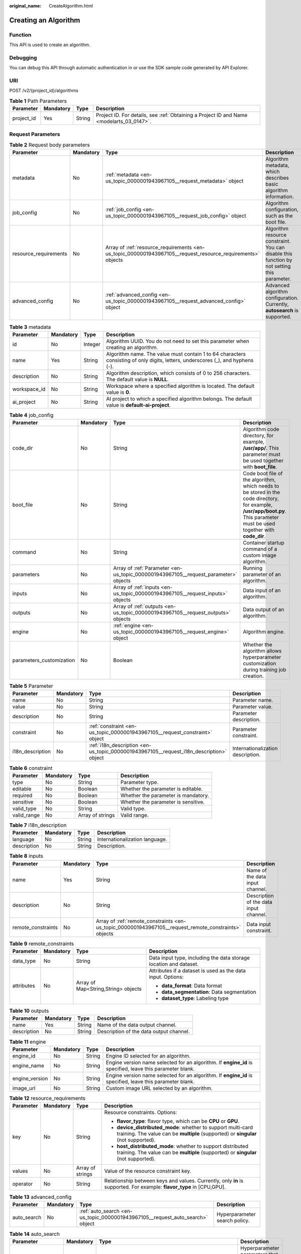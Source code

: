 :original_name: CreateAlgorithm.html

.. _CreateAlgorithm:

Creating an Algorithm
=====================

Function
--------

This API is used to create an algorithm.

Debugging
---------

You can debug this API through automatic authentication in or use the SDK sample code generated by API Explorer.

URI
---

POST /v2/{project_id}/algorithms

.. table:: **Table 1** Path Parameters

   +------------+-----------+--------+------------------------------------------------------------------------------------------+
   | Parameter  | Mandatory | Type   | Description                                                                              |
   +============+===========+========+==========================================================================================+
   | project_id | Yes       | String | Project ID. For details, see :ref:`Obtaining a Project ID and Name <modelarts_03_0147>`. |
   +------------+-----------+--------+------------------------------------------------------------------------------------------+

Request Parameters
------------------

.. table:: **Table 2** Request body parameters

   +-----------------------+-----------+-------------------------------------------------------------------------------------------------------------+---------------------------------------------------------------------------------------------+
   | Parameter             | Mandatory | Type                                                                                                        | Description                                                                                 |
   +=======================+===========+=============================================================================================================+=============================================================================================+
   | metadata              | No        | :ref:`metadata <en-us_topic_0000001943967105__request_metadata>` object                                     | Algorithm metadata, which describes basic algorithm information.                            |
   +-----------------------+-----------+-------------------------------------------------------------------------------------------------------------+---------------------------------------------------------------------------------------------+
   | job_config            | No        | :ref:`job_config <en-us_topic_0000001943967105__request_job_config>` object                                 | Algorithm configuration, such as the boot file.                                             |
   +-----------------------+-----------+-------------------------------------------------------------------------------------------------------------+---------------------------------------------------------------------------------------------+
   | resource_requirements | No        | Array of :ref:`resource_requirements <en-us_topic_0000001943967105__request_resource_requirements>` objects | Algorithm resource constraint. You can disable this function by not setting this parameter. |
   +-----------------------+-----------+-------------------------------------------------------------------------------------------------------------+---------------------------------------------------------------------------------------------+
   | advanced_config       | No        | :ref:`advanced_config <en-us_topic_0000001943967105__request_advanced_config>` object                       | Advanced algorithm configuration. Currently, **autosearch** is supported.                   |
   +-----------------------+-----------+-------------------------------------------------------------------------------------------------------------+---------------------------------------------------------------------------------------------+

.. _en-us_topic_0000001943967105__request_metadata:

.. table:: **Table 3** metadata

   +--------------+-----------+---------+---------------------------------------------------------------------------------------------------------------------------------+
   | Parameter    | Mandatory | Type    | Description                                                                                                                     |
   +==============+===========+=========+=================================================================================================================================+
   | id           | No        | Integer | Algorithm UUID. You do not need to set this parameter when creating an algorithm.                                               |
   +--------------+-----------+---------+---------------------------------------------------------------------------------------------------------------------------------+
   | name         | Yes       | String  | Algorithm name. The value must contain 1 to 64 characters consisting of only digits, letters, underscores (_), and hyphens (-). |
   +--------------+-----------+---------+---------------------------------------------------------------------------------------------------------------------------------+
   | description  | No        | String  | Algorithm description, which consists of 0 to 256 characters. The default value is **NULL**.                                    |
   +--------------+-----------+---------+---------------------------------------------------------------------------------------------------------------------------------+
   | workspace_id | No        | String  | Workspace where a specified algorithm is located. The default value is **0**.                                                   |
   +--------------+-----------+---------+---------------------------------------------------------------------------------------------------------------------------------+
   | ai_project   | No        | String  | AI project to which a specified algorithm belongs. The default value is **default-ai-project**.                                 |
   +--------------+-----------+---------+---------------------------------------------------------------------------------------------------------------------------------+

.. _en-us_topic_0000001943967105__request_job_config:

.. table:: **Table 4** job_config

   +--------------------------+-----------+-------------------------------------------------------------------------------------+-----------------------------------------------------------------------------------------------------------------------------------------------------------------------------+
   | Parameter                | Mandatory | Type                                                                                | Description                                                                                                                                                                 |
   +==========================+===========+=====================================================================================+=============================================================================================================================================================================+
   | code_dir                 | No        | String                                                                              | Algorithm code directory, for example, **/usr/app/**. This parameter must be used together with **boot_file**.                                                              |
   +--------------------------+-----------+-------------------------------------------------------------------------------------+-----------------------------------------------------------------------------------------------------------------------------------------------------------------------------+
   | boot_file                | No        | String                                                                              | Code boot file of the algorithm, which needs to be stored in the code directory, for example, **/usr/app/boot.py**. This parameter must be used together with **code_dir**. |
   +--------------------------+-----------+-------------------------------------------------------------------------------------+-----------------------------------------------------------------------------------------------------------------------------------------------------------------------------+
   | command                  | No        | String                                                                              | Container startup command of a custom image algorithm.                                                                                                                      |
   +--------------------------+-----------+-------------------------------------------------------------------------------------+-----------------------------------------------------------------------------------------------------------------------------------------------------------------------------+
   | parameters               | No        | Array of :ref:`Parameter <en-us_topic_0000001943967105__request_parameter>` objects | Running parameter of an algorithm.                                                                                                                                          |
   +--------------------------+-----------+-------------------------------------------------------------------------------------+-----------------------------------------------------------------------------------------------------------------------------------------------------------------------------+
   | inputs                   | No        | Array of :ref:`inputs <en-us_topic_0000001943967105__request_inputs>` objects       | Data input of an algorithm.                                                                                                                                                 |
   +--------------------------+-----------+-------------------------------------------------------------------------------------+-----------------------------------------------------------------------------------------------------------------------------------------------------------------------------+
   | outputs                  | No        | Array of :ref:`outputs <en-us_topic_0000001943967105__request_outputs>` objects     | Data output of an algorithm.                                                                                                                                                |
   +--------------------------+-----------+-------------------------------------------------------------------------------------+-----------------------------------------------------------------------------------------------------------------------------------------------------------------------------+
   | engine                   | No        | :ref:`engine <en-us_topic_0000001943967105__request_engine>` object                 | Algorithm engine.                                                                                                                                                           |
   +--------------------------+-----------+-------------------------------------------------------------------------------------+-----------------------------------------------------------------------------------------------------------------------------------------------------------------------------+
   | parameters_customization | No        | Boolean                                                                             | Whether the algorithm allows hyperparameter customization during training job creation.                                                                                     |
   +--------------------------+-----------+-------------------------------------------------------------------------------------+-----------------------------------------------------------------------------------------------------------------------------------------------------------------------------+

.. _en-us_topic_0000001943967105__request_parameter:

.. table:: **Table 5** Parameter

   +------------------+-----------+-----------------------------------------------------------------------------------------+-----------------------------------+
   | Parameter        | Mandatory | Type                                                                                    | Description                       |
   +==================+===========+=========================================================================================+===================================+
   | name             | No        | String                                                                                  | Parameter name.                   |
   +------------------+-----------+-----------------------------------------------------------------------------------------+-----------------------------------+
   | value            | No        | String                                                                                  | Parameter value.                  |
   +------------------+-----------+-----------------------------------------------------------------------------------------+-----------------------------------+
   | description      | No        | String                                                                                  | Parameter description.            |
   +------------------+-----------+-----------------------------------------------------------------------------------------+-----------------------------------+
   | constraint       | No        | :ref:`constraint <en-us_topic_0000001943967105__request_constraint>` object             | Parameter constraint.             |
   +------------------+-----------+-----------------------------------------------------------------------------------------+-----------------------------------+
   | i18n_description | No        | :ref:`i18n_description <en-us_topic_0000001943967105__request_i18n_description>` object | Internationalization description. |
   +------------------+-----------+-----------------------------------------------------------------------------------------+-----------------------------------+

.. _en-us_topic_0000001943967105__request_constraint:

.. table:: **Table 6** constraint

   +-------------+-----------+------------------+-------------------------------------+
   | Parameter   | Mandatory | Type             | Description                         |
   +=============+===========+==================+=====================================+
   | type        | No        | String           | Parameter type.                     |
   +-------------+-----------+------------------+-------------------------------------+
   | editable    | No        | Boolean          | Whether the parameter is editable.  |
   +-------------+-----------+------------------+-------------------------------------+
   | required    | No        | Boolean          | Whether the parameter is mandatory. |
   +-------------+-----------+------------------+-------------------------------------+
   | sensitive   | No        | Boolean          | Whether the parameter is sensitive. |
   +-------------+-----------+------------------+-------------------------------------+
   | valid_type  | No        | String           | Valid type.                         |
   +-------------+-----------+------------------+-------------------------------------+
   | valid_range | No        | Array of strings | Valid range.                        |
   +-------------+-----------+------------------+-------------------------------------+

.. _en-us_topic_0000001943967105__request_i18n_description:

.. table:: **Table 7** i18n_description

   =========== ========= ====== ==============================
   Parameter   Mandatory Type   Description
   =========== ========= ====== ==============================
   language    No        String Internationalization language.
   description No        String Description.
   =========== ========= ====== ==============================

.. _en-us_topic_0000001943967105__request_inputs:

.. table:: **Table 8** inputs

   +--------------------+-----------+-------------------------------------------------------------------------------------------------------+----------------------------------------+
   | Parameter          | Mandatory | Type                                                                                                  | Description                            |
   +====================+===========+=======================================================================================================+========================================+
   | name               | Yes       | String                                                                                                | Name of the data input channel.        |
   +--------------------+-----------+-------------------------------------------------------------------------------------------------------+----------------------------------------+
   | description        | No        | String                                                                                                | Description of the data input channel. |
   +--------------------+-----------+-------------------------------------------------------------------------------------------------------+----------------------------------------+
   | remote_constraints | No        | Array of :ref:`remote_constraints <en-us_topic_0000001943967105__request_remote_constraints>` objects | Data input constraint.                 |
   +--------------------+-----------+-------------------------------------------------------------------------------------------------------+----------------------------------------+

.. _en-us_topic_0000001943967105__request_remote_constraints:

.. table:: **Table 9** remote_constraints

   +-----------------+-----------------+-------------------------------------+-------------------------------------------------------------------+
   | Parameter       | Mandatory       | Type                                | Description                                                       |
   +=================+=================+=====================================+===================================================================+
   | data_type       | No              | String                              | Data input type, including the data storage location and dataset. |
   +-----------------+-----------------+-------------------------------------+-------------------------------------------------------------------+
   | attributes      | No              | Array of Map<String,String> objects | Attributes if a dataset is used as the data input. Options:       |
   |                 |                 |                                     |                                                                   |
   |                 |                 |                                     | -  **data_format**: Data format                                   |
   |                 |                 |                                     |                                                                   |
   |                 |                 |                                     | -  **data_segmentation**: Data segmentation                       |
   |                 |                 |                                     |                                                                   |
   |                 |                 |                                     | -  **dataset_type**: Labeling type                                |
   +-----------------+-----------------+-------------------------------------+-------------------------------------------------------------------+

.. _en-us_topic_0000001943967105__request_outputs:

.. table:: **Table 10** outputs

   =========== ========= ====== =======================================
   Parameter   Mandatory Type   Description
   =========== ========= ====== =======================================
   name        Yes       String Name of the data output channel.
   description No        String Description of the data output channel.
   =========== ========= ====== =======================================

.. _en-us_topic_0000001943967105__request_engine:

.. table:: **Table 11** engine

   +----------------+-----------+--------+-----------------------------------------------------------------------------------------------------------+
   | Parameter      | Mandatory | Type   | Description                                                                                               |
   +================+===========+========+===========================================================================================================+
   | engine_id      | No        | String | Engine ID selected for an algorithm.                                                                      |
   +----------------+-----------+--------+-----------------------------------------------------------------------------------------------------------+
   | engine_name    | No        | String | Engine version name selected for an algorithm. If **engine_id** is specified, leave this parameter blank. |
   +----------------+-----------+--------+-----------------------------------------------------------------------------------------------------------+
   | engine_version | No        | String | Engine version name selected for an algorithm. If **engine_id** is specified, leave this parameter blank. |
   +----------------+-----------+--------+-----------------------------------------------------------------------------------------------------------+
   | image_url      | No        | String | Custom image URL selected by an algorithm.                                                                |
   +----------------+-----------+--------+-----------------------------------------------------------------------------------------------------------+

.. _en-us_topic_0000001943967105__request_resource_requirements:

.. table:: **Table 12** resource_requirements

   +-----------------+-----------------+------------------+----------------------------------------------------------------------------------------------------------------------------------------------------+
   | Parameter       | Mandatory       | Type             | Description                                                                                                                                        |
   +=================+=================+==================+====================================================================================================================================================+
   | key             | No              | String           | Resource constraints. Options:                                                                                                                     |
   |                 |                 |                  |                                                                                                                                                    |
   |                 |                 |                  | -  **flavor_type**: flavor type, which can be **CPU** or **GPU**.                                                                                  |
   |                 |                 |                  |                                                                                                                                                    |
   |                 |                 |                  | -  **device_distributed_mode**: whether to support multi-card training. The value can be **multiple** (supported) or **singular** (not supported). |
   |                 |                 |                  |                                                                                                                                                    |
   |                 |                 |                  | -  **host_distributed_mode**: whether to support distributed training. The value can be **multiple** (supported) or **singular** (not supported).  |
   +-----------------+-----------------+------------------+----------------------------------------------------------------------------------------------------------------------------------------------------+
   | values          | No              | Array of strings | Value of the resource constraint key.                                                                                                              |
   +-----------------+-----------------+------------------+----------------------------------------------------------------------------------------------------------------------------------------------------+
   | operator        | No              | String           | Relationship between keys and values. Currently, only **in** is supported. For example: **flavor_type** in [CPU,GPU].                              |
   +-----------------+-----------------+------------------+----------------------------------------------------------------------------------------------------------------------------------------------------+

.. _en-us_topic_0000001943967105__request_advanced_config:

.. table:: **Table 13** advanced_config

   +-------------+-----------+-------------------------------------------------------------------------------+-------------------------------+
   | Parameter   | Mandatory | Type                                                                          | Description                   |
   +=============+===========+===============================================================================+===============================+
   | auto_search | No        | :ref:`auto_search <en-us_topic_0000001943967105__request_auto_search>` object | Hyperparameter search policy. |
   +-------------+-----------+-------------------------------------------------------------------------------+-------------------------------+

.. _en-us_topic_0000001943967105__request_auto_search:

.. table:: **Table 14** auto_search

   +--------------------+-----------+---------------------------------------------------------------------------------------------+----------------------------------------------------+
   | Parameter          | Mandatory | Type                                                                                        | Description                                        |
   +====================+===========+=============================================================================================+====================================================+
   | skip_search_params | No        | String                                                                                      | Hyperparameter parameters that need to be skipped. |
   +--------------------+-----------+---------------------------------------------------------------------------------------------+----------------------------------------------------+
   | reward_attrs       | No        | Array of :ref:`reward_attrs <en-us_topic_0000001943967105__request_reward_attrs>` objects   | List of search metrics.                            |
   +--------------------+-----------+---------------------------------------------------------------------------------------------+----------------------------------------------------+
   | search_params      | No        | Array of :ref:`search_params <en-us_topic_0000001943967105__request_search_params>` objects | Search parameters.                                 |
   +--------------------+-----------+---------------------------------------------------------------------------------------------+----------------------------------------------------+
   | algo_configs       | No        | Array of :ref:`algo_configs <en-us_topic_0000001943967105__request_algo_configs>` objects   | Search algorithm configurations.                   |
   +--------------------+-----------+---------------------------------------------------------------------------------------------+----------------------------------------------------+

.. _en-us_topic_0000001943967105__request_reward_attrs:

.. table:: **Table 15** reward_attrs

   +-----------------+-----------------+-----------------+------------------------------------------------------------------+
   | Parameter       | Mandatory       | Type            | Description                                                      |
   +=================+=================+=================+==================================================================+
   | name            | No              | String          | Metric name.                                                     |
   +-----------------+-----------------+-----------------+------------------------------------------------------------------+
   | mode            | No              | String          | Search direction.                                                |
   |                 |                 |                 |                                                                  |
   |                 |                 |                 | -  **max**: A larger metric value indicates better performance.  |
   |                 |                 |                 |                                                                  |
   |                 |                 |                 | -  **min**: A smaller metric value indicates better performance. |
   +-----------------+-----------------+-----------------+------------------------------------------------------------------+
   | regex           | No              | String          | Regular expression of a metric.                                  |
   +-----------------+-----------------+-----------------+------------------------------------------------------------------+

.. _en-us_topic_0000001943967105__request_search_params:

.. table:: **Table 16** search_params

   +---------------------+-----------------+-----------------+------------------------------------------------------------------+
   | Parameter           | Mandatory       | Type            | Description                                                      |
   +=====================+=================+=================+==================================================================+
   | name                | No              | String          | Hyperparameter name.                                             |
   +---------------------+-----------------+-----------------+------------------------------------------------------------------+
   | param_type          | No              | String          | Parameter type.                                                  |
   |                     |                 |                 |                                                                  |
   |                     |                 |                 | -  **continuous**: The hyperparameter is of the continuous type. |
   |                     |                 |                 |                                                                  |
   |                     |                 |                 | -  **discrete**: The hyperparameter is of the discrete type.     |
   +---------------------+-----------------+-----------------+------------------------------------------------------------------+
   | lower_bound         | No              | String          | Lower bound of the hyperparameter.                               |
   +---------------------+-----------------+-----------------+------------------------------------------------------------------+
   | upper_bound         | No              | String          | Upper bound of the hyperparameter.                               |
   +---------------------+-----------------+-----------------+------------------------------------------------------------------+
   | discrete_points_num | No              | String          | Number of discrete points of a continuous hyperparameter.        |
   +---------------------+-----------------+-----------------+------------------------------------------------------------------+
   | discrete_values     | No              | String          | List of discrete hyperparameter values.                          |
   +---------------------+-----------------+-----------------+------------------------------------------------------------------+

.. _en-us_topic_0000001943967105__request_algo_configs:

.. table:: **Table 17** algo_configs

   +-----------+-----------+-----------------------------------------------------------------------------------------------------------------------------+-------------------------------+
   | Parameter | Mandatory | Type                                                                                                                        | Description                   |
   +===========+===========+=============================================================================================================================+===============================+
   | name      | No        | String                                                                                                                      | Name of the search algorithm. |
   +-----------+-----------+-----------------------------------------------------------------------------------------------------------------------------+-------------------------------+
   | params    | No        | Array of :ref:`AutoSearchAlgoConfigParameter <en-us_topic_0000001943967105__request_autosearchalgoconfigparameter>` objects | Search algorithm parameters.  |
   +-----------+-----------+-----------------------------------------------------------------------------------------------------------------------------+-------------------------------+

.. _en-us_topic_0000001943967105__request_autosearchalgoconfigparameter:

.. table:: **Table 18** AutoSearchAlgoConfigParameter

   ========= ========= ====== ================
   Parameter Mandatory Type   Description
   ========= ========= ====== ================
   key       No        String Parameter key.
   value     No        String Parameter value.
   type      No        String Parameter type.
   ========= ========= ====== ================

Response Parameters
-------------------

**Status code: 201**

.. table:: **Table 19** Response body parameters

   +-----------------------+--------------------------------------------------------------------------------------------------------------+---------------------------------------------------------------------------------------------+
   | Parameter             | Type                                                                                                         | Description                                                                                 |
   +=======================+==============================================================================================================+=============================================================================================+
   | metadata              | :ref:`metadata <en-us_topic_0000001943967105__response_metadata>` object                                     | Algorithm metadata, which describes basic algorithm information.                            |
   +-----------------------+--------------------------------------------------------------------------------------------------------------+---------------------------------------------------------------------------------------------+
   | job_config            | :ref:`job_config <en-us_topic_0000001943967105__response_job_config>` object                                 | Algorithm configuration, such as the boot file.                                             |
   +-----------------------+--------------------------------------------------------------------------------------------------------------+---------------------------------------------------------------------------------------------+
   | resource_requirements | Array of :ref:`resource_requirements <en-us_topic_0000001943967105__response_resource_requirements>` objects | Algorithm resource constraint. You can disable this function by not setting this parameter. |
   +-----------------------+--------------------------------------------------------------------------------------------------------------+---------------------------------------------------------------------------------------------+
   | advanced_config       | :ref:`advanced_config <en-us_topic_0000001943967105__response_advanced_config>` object                       | Advanced algorithm configuration. Currently, **autosearch** is supported.                   |
   +-----------------------+--------------------------------------------------------------------------------------------------------------+---------------------------------------------------------------------------------------------+

.. _en-us_topic_0000001943967105__response_metadata:

.. table:: **Table 20** metadata

   +--------------+-------------------------------------+---------------------------------------------------------------------------------------------------------------------------------+
   | Parameter    | Type                                | Description                                                                                                                     |
   +==============+=====================================+=================================================================================================================================+
   | id           | Integer                             | Algorithm UUID. You do not need to set this parameter when creating an algorithm.                                               |
   +--------------+-------------------------------------+---------------------------------------------------------------------------------------------------------------------------------+
   | name         | String                              | Algorithm name. The value must contain 1 to 64 characters consisting of only digits, letters, underscores (_), and hyphens (-). |
   +--------------+-------------------------------------+---------------------------------------------------------------------------------------------------------------------------------+
   | description  | String                              | Algorithm description, which consists of 0 to 256 characters. The default value is **NULL**.                                    |
   +--------------+-------------------------------------+---------------------------------------------------------------------------------------------------------------------------------+
   | workspace_id | String                              | Workspace where a specified algorithm is located. The default value is **0**.                                                   |
   +--------------+-------------------------------------+---------------------------------------------------------------------------------------------------------------------------------+
   | ai_project   | String                              | AI project to which a specified algorithm belongs. The default value is **default-ai-project**.                                 |
   +--------------+-------------------------------------+---------------------------------------------------------------------------------------------------------------------------------+
   | user_name    | String                              | Username.                                                                                                                       |
   +--------------+-------------------------------------+---------------------------------------------------------------------------------------------------------------------------------+
   | domain_id    | String                              | Domain ID of a user.                                                                                                            |
   +--------------+-------------------------------------+---------------------------------------------------------------------------------------------------------------------------------+
   | source       | String                              | Algorithm source.                                                                                                               |
   +--------------+-------------------------------------+---------------------------------------------------------------------------------------------------------------------------------+
   | api_version  | String                              | Algorithm API version, which identifies the old and new ones.                                                                   |
   +--------------+-------------------------------------+---------------------------------------------------------------------------------------------------------------------------------+
   | is_valid     | String                              | Algorithm availability.                                                                                                         |
   +--------------+-------------------------------------+---------------------------------------------------------------------------------------------------------------------------------+
   | state        | String                              | Algorithm state.                                                                                                                |
   +--------------+-------------------------------------+---------------------------------------------------------------------------------------------------------------------------------+
   | tags         | Array of Map<String,String> objects | Algorithm tags.                                                                                                                 |
   +--------------+-------------------------------------+---------------------------------------------------------------------------------------------------------------------------------+
   | attr_list    | Array of strings                    | Algorithm attribute list.                                                                                                       |
   +--------------+-------------------------------------+---------------------------------------------------------------------------------------------------------------------------------+
   | version_num  | Integer                             | Number of algorithm versions. The default value is **0**.                                                                       |
   +--------------+-------------------------------------+---------------------------------------------------------------------------------------------------------------------------------+
   | size         | Integer                             | Algorithm size.                                                                                                                 |
   +--------------+-------------------------------------+---------------------------------------------------------------------------------------------------------------------------------+
   | create_time  | Long                                | Timestamp when the algorithm is created.                                                                                        |
   +--------------+-------------------------------------+---------------------------------------------------------------------------------------------------------------------------------+
   | update_time  | Long                                | Timestamp when the algorithm is updated.                                                                                        |
   +--------------+-------------------------------------+---------------------------------------------------------------------------------------------------------------------------------+

.. _en-us_topic_0000001943967105__response_job_config:

.. table:: **Table 21** job_config

   +--------------------------+--------------------------------------------------------------------------------------+----------------------------------------------------------------------------------------------------------------------------------------------------------------+
   | Parameter                | Type                                                                                 | Description                                                                                                                                                    |
   +==========================+======================================================================================+================================================================================================================================================================+
   | code_dir                 | String                                                                               | Algorithm code directory, for example, **/usr/app/**. This parameter must be used together with **boot_file**.                                                 |
   +--------------------------+--------------------------------------------------------------------------------------+----------------------------------------------------------------------------------------------------------------------------------------------------------------+
   | boot_file                | String                                                                               | Code boot file of the algorithm, which must be stored in the code directory, for example, **/usr/app/boot.py**. This parameter must be used with **code_dir**. |
   +--------------------------+--------------------------------------------------------------------------------------+----------------------------------------------------------------------------------------------------------------------------------------------------------------+
   | command                  | String                                                                               | Container startup command of a custom image algorithm.                                                                                                         |
   +--------------------------+--------------------------------------------------------------------------------------+----------------------------------------------------------------------------------------------------------------------------------------------------------------+
   | parameters               | Array of :ref:`Parameter <en-us_topic_0000001943967105__response_parameter>` objects | Running parameter of an algorithm.                                                                                                                             |
   +--------------------------+--------------------------------------------------------------------------------------+----------------------------------------------------------------------------------------------------------------------------------------------------------------+
   | inputs                   | Array of :ref:`inputs <en-us_topic_0000001943967105__response_inputs>` objects       | Data input of an algorithm.                                                                                                                                    |
   +--------------------------+--------------------------------------------------------------------------------------+----------------------------------------------------------------------------------------------------------------------------------------------------------------+
   | outputs                  | Array of :ref:`outputs <en-us_topic_0000001943967105__response_outputs>` objects     | Data output of an algorithm.                                                                                                                                   |
   +--------------------------+--------------------------------------------------------------------------------------+----------------------------------------------------------------------------------------------------------------------------------------------------------------+
   | engine                   | :ref:`engine <en-us_topic_0000001943967105__response_engine>` object                 | Algorithm engine.                                                                                                                                              |
   +--------------------------+--------------------------------------------------------------------------------------+----------------------------------------------------------------------------------------------------------------------------------------------------------------+
   | code_tree                | Array of :ref:`code_tree <en-us_topic_0000001943967105__response_code_tree>` objects | Algorithm directory tree                                                                                                                                       |
   +--------------------------+--------------------------------------------------------------------------------------+----------------------------------------------------------------------------------------------------------------------------------------------------------------+
   | parameters_customization | Boolean                                                                              | Whether the algorithm allows hyperparameter customization during training job creation.                                                                        |
   +--------------------------+--------------------------------------------------------------------------------------+----------------------------------------------------------------------------------------------------------------------------------------------------------------+

.. _en-us_topic_0000001943967105__response_parameter:

.. table:: **Table 22** Parameter

   +------------------+------------------------------------------------------------------------------------------+-----------------------------------+
   | Parameter        | Type                                                                                     | Description                       |
   +==================+==========================================================================================+===================================+
   | name             | String                                                                                   | Parameter name.                   |
   +------------------+------------------------------------------------------------------------------------------+-----------------------------------+
   | value            | String                                                                                   | Parameter value.                  |
   +------------------+------------------------------------------------------------------------------------------+-----------------------------------+
   | description      | String                                                                                   | Parameter description.            |
   +------------------+------------------------------------------------------------------------------------------+-----------------------------------+
   | constraint       | :ref:`constraint <en-us_topic_0000001943967105__response_constraint>` object             | Parameter constraint.             |
   +------------------+------------------------------------------------------------------------------------------+-----------------------------------+
   | i18n_description | :ref:`i18n_description <en-us_topic_0000001943967105__response_i18n_description>` object | Internationalization description. |
   +------------------+------------------------------------------------------------------------------------------+-----------------------------------+

.. _en-us_topic_0000001943967105__response_constraint:

.. table:: **Table 23** constraint

   =========== ================ ===================================
   Parameter   Type             Description
   =========== ================ ===================================
   type        String           Parameter type.
   editable    Boolean          Whether the parameter is editable.
   required    Boolean          Whether the parameter is mandatory.
   sensitive   Boolean          Whether the parameter is sensitive.
   valid_type  String           Valid type.
   valid_range Array of strings Valid range.
   =========== ================ ===================================

.. _en-us_topic_0000001943967105__response_i18n_description:

.. table:: **Table 24** i18n_description

   =========== ====== ==============================
   Parameter   Type   Description
   =========== ====== ==============================
   language    String Internationalization language.
   description String Description.
   =========== ====== ==============================

.. _en-us_topic_0000001943967105__response_inputs:

.. table:: **Table 25** inputs

   +--------------------+--------------------------------------------------------------------------------------------------------+----------------------------------------+
   | Parameter          | Type                                                                                                   | Description                            |
   +====================+========================================================================================================+========================================+
   | name               | String                                                                                                 | Name of the data input channel.        |
   +--------------------+--------------------------------------------------------------------------------------------------------+----------------------------------------+
   | description        | String                                                                                                 | Description of the data input channel. |
   +--------------------+--------------------------------------------------------------------------------------------------------+----------------------------------------+
   | remote_constraints | Array of :ref:`remote_constraints <en-us_topic_0000001943967105__response_remote_constraints>` objects | Data input constraint.                 |
   +--------------------+--------------------------------------------------------------------------------------------------------+----------------------------------------+

.. _en-us_topic_0000001943967105__response_remote_constraints:

.. table:: **Table 26** remote_constraints

   +-----------------------+-------------------------------------+-------------------------------------------------------------------+
   | Parameter             | Type                                | Description                                                       |
   +=======================+=====================================+===================================================================+
   | data_type             | String                              | Data input type, including the data storage location and dataset. |
   +-----------------------+-------------------------------------+-------------------------------------------------------------------+
   | attributes            | Array of Map<String,String> objects | Attributes if a dataset is used as the data input. Options:       |
   |                       |                                     |                                                                   |
   |                       |                                     | -  **data_format**: Data format                                   |
   |                       |                                     |                                                                   |
   |                       |                                     | -  **data_segmentation**: Data segmentation                       |
   |                       |                                     |                                                                   |
   |                       |                                     | -  **dataset_type**: Labeling type                                |
   +-----------------------+-------------------------------------+-------------------------------------------------------------------+

.. _en-us_topic_0000001943967105__response_outputs:

.. table:: **Table 27** outputs

   =========== ====== =======================================
   Parameter   Type   Description
   =========== ====== =======================================
   name        String Name of the data output channel.
   description String Description of the data output channel.
   =========== ====== =======================================

.. _en-us_topic_0000001943967105__response_engine:

.. table:: **Table 28** engine

   +----------------+--------+-----------------------------------------------------------------------------------------------------------+
   | Parameter      | Type   | Description                                                                                               |
   +================+========+===========================================================================================================+
   | engine_id      | String | Engine ID selected for an algorithm.                                                                      |
   +----------------+--------+-----------------------------------------------------------------------------------------------------------+
   | engine_name    | String | Engine version name selected for an algorithm. If **engine_id** is specified, leave this parameter blank. |
   +----------------+--------+-----------------------------------------------------------------------------------------------------------+
   | engine_version | String | Engine version name selected for an algorithm. If **engine_id** is specified, leave this parameter blank. |
   +----------------+--------+-----------------------------------------------------------------------------------------------------------+
   | image_url      | String | Custom image URL selected by an algorithm.                                                                |
   +----------------+--------+-----------------------------------------------------------------------------------------------------------+

.. _en-us_topic_0000001943967105__response_code_tree:

.. table:: **Table 29** code_tree

   +-----------+--------+---------------------------------------------------------------------------------------+
   | Parameter | Type   | Description                                                                           |
   +===========+========+=======================================================================================+
   | name      | String | Name of the current directory in the algorithm directory tree.                        |
   +-----------+--------+---------------------------------------------------------------------------------------+
   | children  | Object | Subfiles and subdirectories in the current directory of the algorithm directory tree. |
   +-----------+--------+---------------------------------------------------------------------------------------+

.. _en-us_topic_0000001943967105__response_resource_requirements:

.. table:: **Table 30** resource_requirements

   +-----------------------+-----------------------+----------------------------------------------------------------------------------------------------------------------------------------------------+
   | Parameter             | Type                  | Description                                                                                                                                        |
   +=======================+=======================+====================================================================================================================================================+
   | key                   | String                | Resource constraints. Options:                                                                                                                     |
   |                       |                       |                                                                                                                                                    |
   |                       |                       | -  **flavor_type**: flavor type, which can be **CPU** or **GPU**.                                                                                  |
   |                       |                       |                                                                                                                                                    |
   |                       |                       | -  **device_distributed_mode**: whether to support multi-card training. The value can be **multiple** (supported) or **singular** (not supported). |
   |                       |                       |                                                                                                                                                    |
   |                       |                       | -  **host_distributed_mode**: whether to support distributed training. The value can be **multiple** (supported) or **singular** (not supported).  |
   +-----------------------+-----------------------+----------------------------------------------------------------------------------------------------------------------------------------------------+
   | value                 | Array of strings      | Value of the resource constraint key.                                                                                                              |
   +-----------------------+-----------------------+----------------------------------------------------------------------------------------------------------------------------------------------------+
   | operator              | String                | Relationship between keys and values. Currently, only **in** is supported. For example: **flavor_type** in [CPU,GPU].                              |
   +-----------------------+-----------------------+----------------------------------------------------------------------------------------------------------------------------------------------------+

.. _en-us_topic_0000001943967105__response_advanced_config:

.. table:: **Table 31** advanced_config

   +-------------+--------------------------------------------------------------------------------+-------------------------------+
   | Parameter   | Type                                                                           | Description                   |
   +=============+================================================================================+===============================+
   | auto_search | :ref:`auto_search <en-us_topic_0000001943967105__response_auto_search>` object | Hyperparameter search policy. |
   +-------------+--------------------------------------------------------------------------------+-------------------------------+

.. _en-us_topic_0000001943967105__response_auto_search:

.. table:: **Table 32** auto_search

   +--------------------+----------------------------------------------------------------------------------------------+----------------------------------------------------+
   | Parameter          | Type                                                                                         | Description                                        |
   +====================+==============================================================================================+====================================================+
   | skip_search_params | String                                                                                       | Hyperparameter parameters that need to be skipped. |
   +--------------------+----------------------------------------------------------------------------------------------+----------------------------------------------------+
   | reward_attrs       | Array of :ref:`reward_attrs <en-us_topic_0000001943967105__response_reward_attrs>` objects   | List of search metrics.                            |
   +--------------------+----------------------------------------------------------------------------------------------+----------------------------------------------------+
   | search_params      | Array of :ref:`search_params <en-us_topic_0000001943967105__response_search_params>` objects | Search parameters.                                 |
   +--------------------+----------------------------------------------------------------------------------------------+----------------------------------------------------+
   | algo_configs       | Array of :ref:`algo_configs <en-us_topic_0000001943967105__response_algo_configs>` objects   | Search algorithm configurations.                   |
   +--------------------+----------------------------------------------------------------------------------------------+----------------------------------------------------+

.. _en-us_topic_0000001943967105__response_reward_attrs:

.. table:: **Table 33** reward_attrs

   +-----------------------+-----------------------+------------------------------------------------------------------+
   | Parameter             | Type                  | Description                                                      |
   +=======================+=======================+==================================================================+
   | name                  | String                | Metric name.                                                     |
   +-----------------------+-----------------------+------------------------------------------------------------------+
   | mode                  | String                | Search direction.                                                |
   |                       |                       |                                                                  |
   |                       |                       | -  **max**: A larger metric value indicates better performance.  |
   |                       |                       |                                                                  |
   |                       |                       | -  **min**: A smaller metric value indicates better performance. |
   +-----------------------+-----------------------+------------------------------------------------------------------+
   | regex                 | String                | Regular expression of a metric.                                  |
   +-----------------------+-----------------------+------------------------------------------------------------------+

.. _en-us_topic_0000001943967105__response_search_params:

.. table:: **Table 34** search_params

   +-----------------------+-----------------------+------------------------------------------------------------------+
   | Parameter             | Type                  | Description                                                      |
   +=======================+=======================+==================================================================+
   | name                  | String                | Hyperparameter name.                                             |
   +-----------------------+-----------------------+------------------------------------------------------------------+
   | param_type            | String                | Parameter type.                                                  |
   |                       |                       |                                                                  |
   |                       |                       | -  **continuous**: The hyperparameter is of the continuous type. |
   |                       |                       |                                                                  |
   |                       |                       | -  **discrete**: The hyperparameter is of the discrete type.     |
   +-----------------------+-----------------------+------------------------------------------------------------------+
   | lower_bound           | String                | Lower bound of the hyperparameter.                               |
   +-----------------------+-----------------------+------------------------------------------------------------------+
   | upper_bound           | String                | Upper bound of the hyperparameter.                               |
   +-----------------------+-----------------------+------------------------------------------------------------------+
   | discrete_points_num   | String                | Number of discrete points of a continuous hyperparameter.        |
   +-----------------------+-----------------------+------------------------------------------------------------------+
   | discrete_values       | String                | List of discrete hyperparameter values.                          |
   +-----------------------+-----------------------+------------------------------------------------------------------+

.. _en-us_topic_0000001943967105__response_algo_configs:

.. table:: **Table 35** algo_configs

   +-----------+------------------------------------------------------------------------------------------------------------------------------+-------------------------------+
   | Parameter | Type                                                                                                                         | Description                   |
   +===========+==============================================================================================================================+===============================+
   | name      | String                                                                                                                       | Name of the search algorithm. |
   +-----------+------------------------------------------------------------------------------------------------------------------------------+-------------------------------+
   | params    | Array of :ref:`AutoSearchAlgoConfigParameter <en-us_topic_0000001943967105__response_autosearchalgoconfigparameter>` objects | Search algorithm parameters.  |
   +-----------+------------------------------------------------------------------------------------------------------------------------------+-------------------------------+

.. _en-us_topic_0000001943967105__response_autosearchalgoconfigparameter:

.. table:: **Table 36** AutoSearchAlgoConfigParameter

   ========= ====== ================
   Parameter Type   Description
   ========= ====== ================
   key       String Parameter key.
   value     String Parameter value.
   type      String Parameter type.
   ========= ====== ================

Example Requests
----------------

The following shows how to create an algorithm whose name is **TestModelArtsalgorithm** and description is **This is a ModelArts algorithm**.

.. code-block:: text

   POST https://endpoint/v2/{project_id}/algorithms

   {
     "metadata" : {
       "name" : "TestModelArtsalgorithm",
       "description" : "This is a ModelArts algorithm"
     },
     "job_config" : {
       "code_dir" : "/algo-test/pytorch/work1/code/",
       "boot_file" : "/algo-test/pytorch/work1/code/test-pytorch.py",
       "parameters" : [ {
         "name" : "test-parameter",
         "value" : "10",
         "constraint" : {
           "type" : "String",
           "editable" : true,
           "required" : false,
           "sensitive" : false,
           "valid_type" : "None",
           "valid_range" : [ ]
         }
       } ],
       "parameters_customization" : true,
       "inputs" : [ {
         "name" : "data_url",
         "description" : "data source."
       } ],
       "outputs" : [ {
         "name" : "train_url",
         "description" : "model output."
       } ],
       "engine" : {
         "engine_name" : "PyTorch",
         "engine_version" : "PyTorch-1.3.0-python3.6"
       }
     }
   }

Example Responses
-----------------

**Status code: 201**

ok

.. code-block::

   {
     "metadata" : {
       "id" : "2e5451fe-913f-4492-821a-2981031382f7",
       "name" : "TestModelArtsalgorithm",
       "description" : "This is a ModelArts algorithm",
       "create_time" : 1636600721742,
       "workspace_id" : "0",
       "ai_project" : "default-ai-project",
       "user_name" : "",
       "domain_id" : "xxxxxxxxxxxxxxxxxxxxxxxxxx",
       "source" : "custom",
       "api_version" : "",
       "is_valid" : true,
       "state" : "",
       "size" : 4791,
       "tags" : null,
       "attr_list" : null,
       "version_num" : 0,
       "update_time" : 0
     },
     "job_config" : {
       "code_dir" : "/algo-test/pytorch/work1/code/",
       "boot_file" : "/algo-test/pytorch/work1/code/test-pytorch.py",
       "command" : "",
       "parameters" : [ {
         "name" : "test-parameter",
         "description" : "",
         "i18n_description" : null,
         "value" : "10",
         "constraint" : {
           "type" : "String",
           "editable" : true,
           "required" : false,
           "sensitive" : false,
           "valid_type" : "None",
           "valid_range" : [ ]
         }
       } ],
       "parameters_customization" : true,
       "inputs" : [ {
         "name" : "data_url",
         "description" : "name to translate"
       } ],
       "outputs" : [ {
         "name" : "train_url",
         "description" : "name to translate"
       } ],
       "engine" : {
         "engine_id" : "pytorch-cp36-1.3.0",
         "engine_name" : "PyTorch",
         "engine_version" : "PyTorch-1.3.0-python3.6"
       },
       "code_tree" : {
         "name" : "code/",
         "children" : [ {
           "name" : "test-pytorch.py"
         } ]
       }
     },
     "resource_requirements" : null,
     "advanced_config" : { }
   }

Status Codes
------------

=========== ===========
Status Code Description
=========== ===========
201         ok
=========== ===========

Error Codes
-----------

See :ref:`Error Codes <modelarts_03_0095>`.
